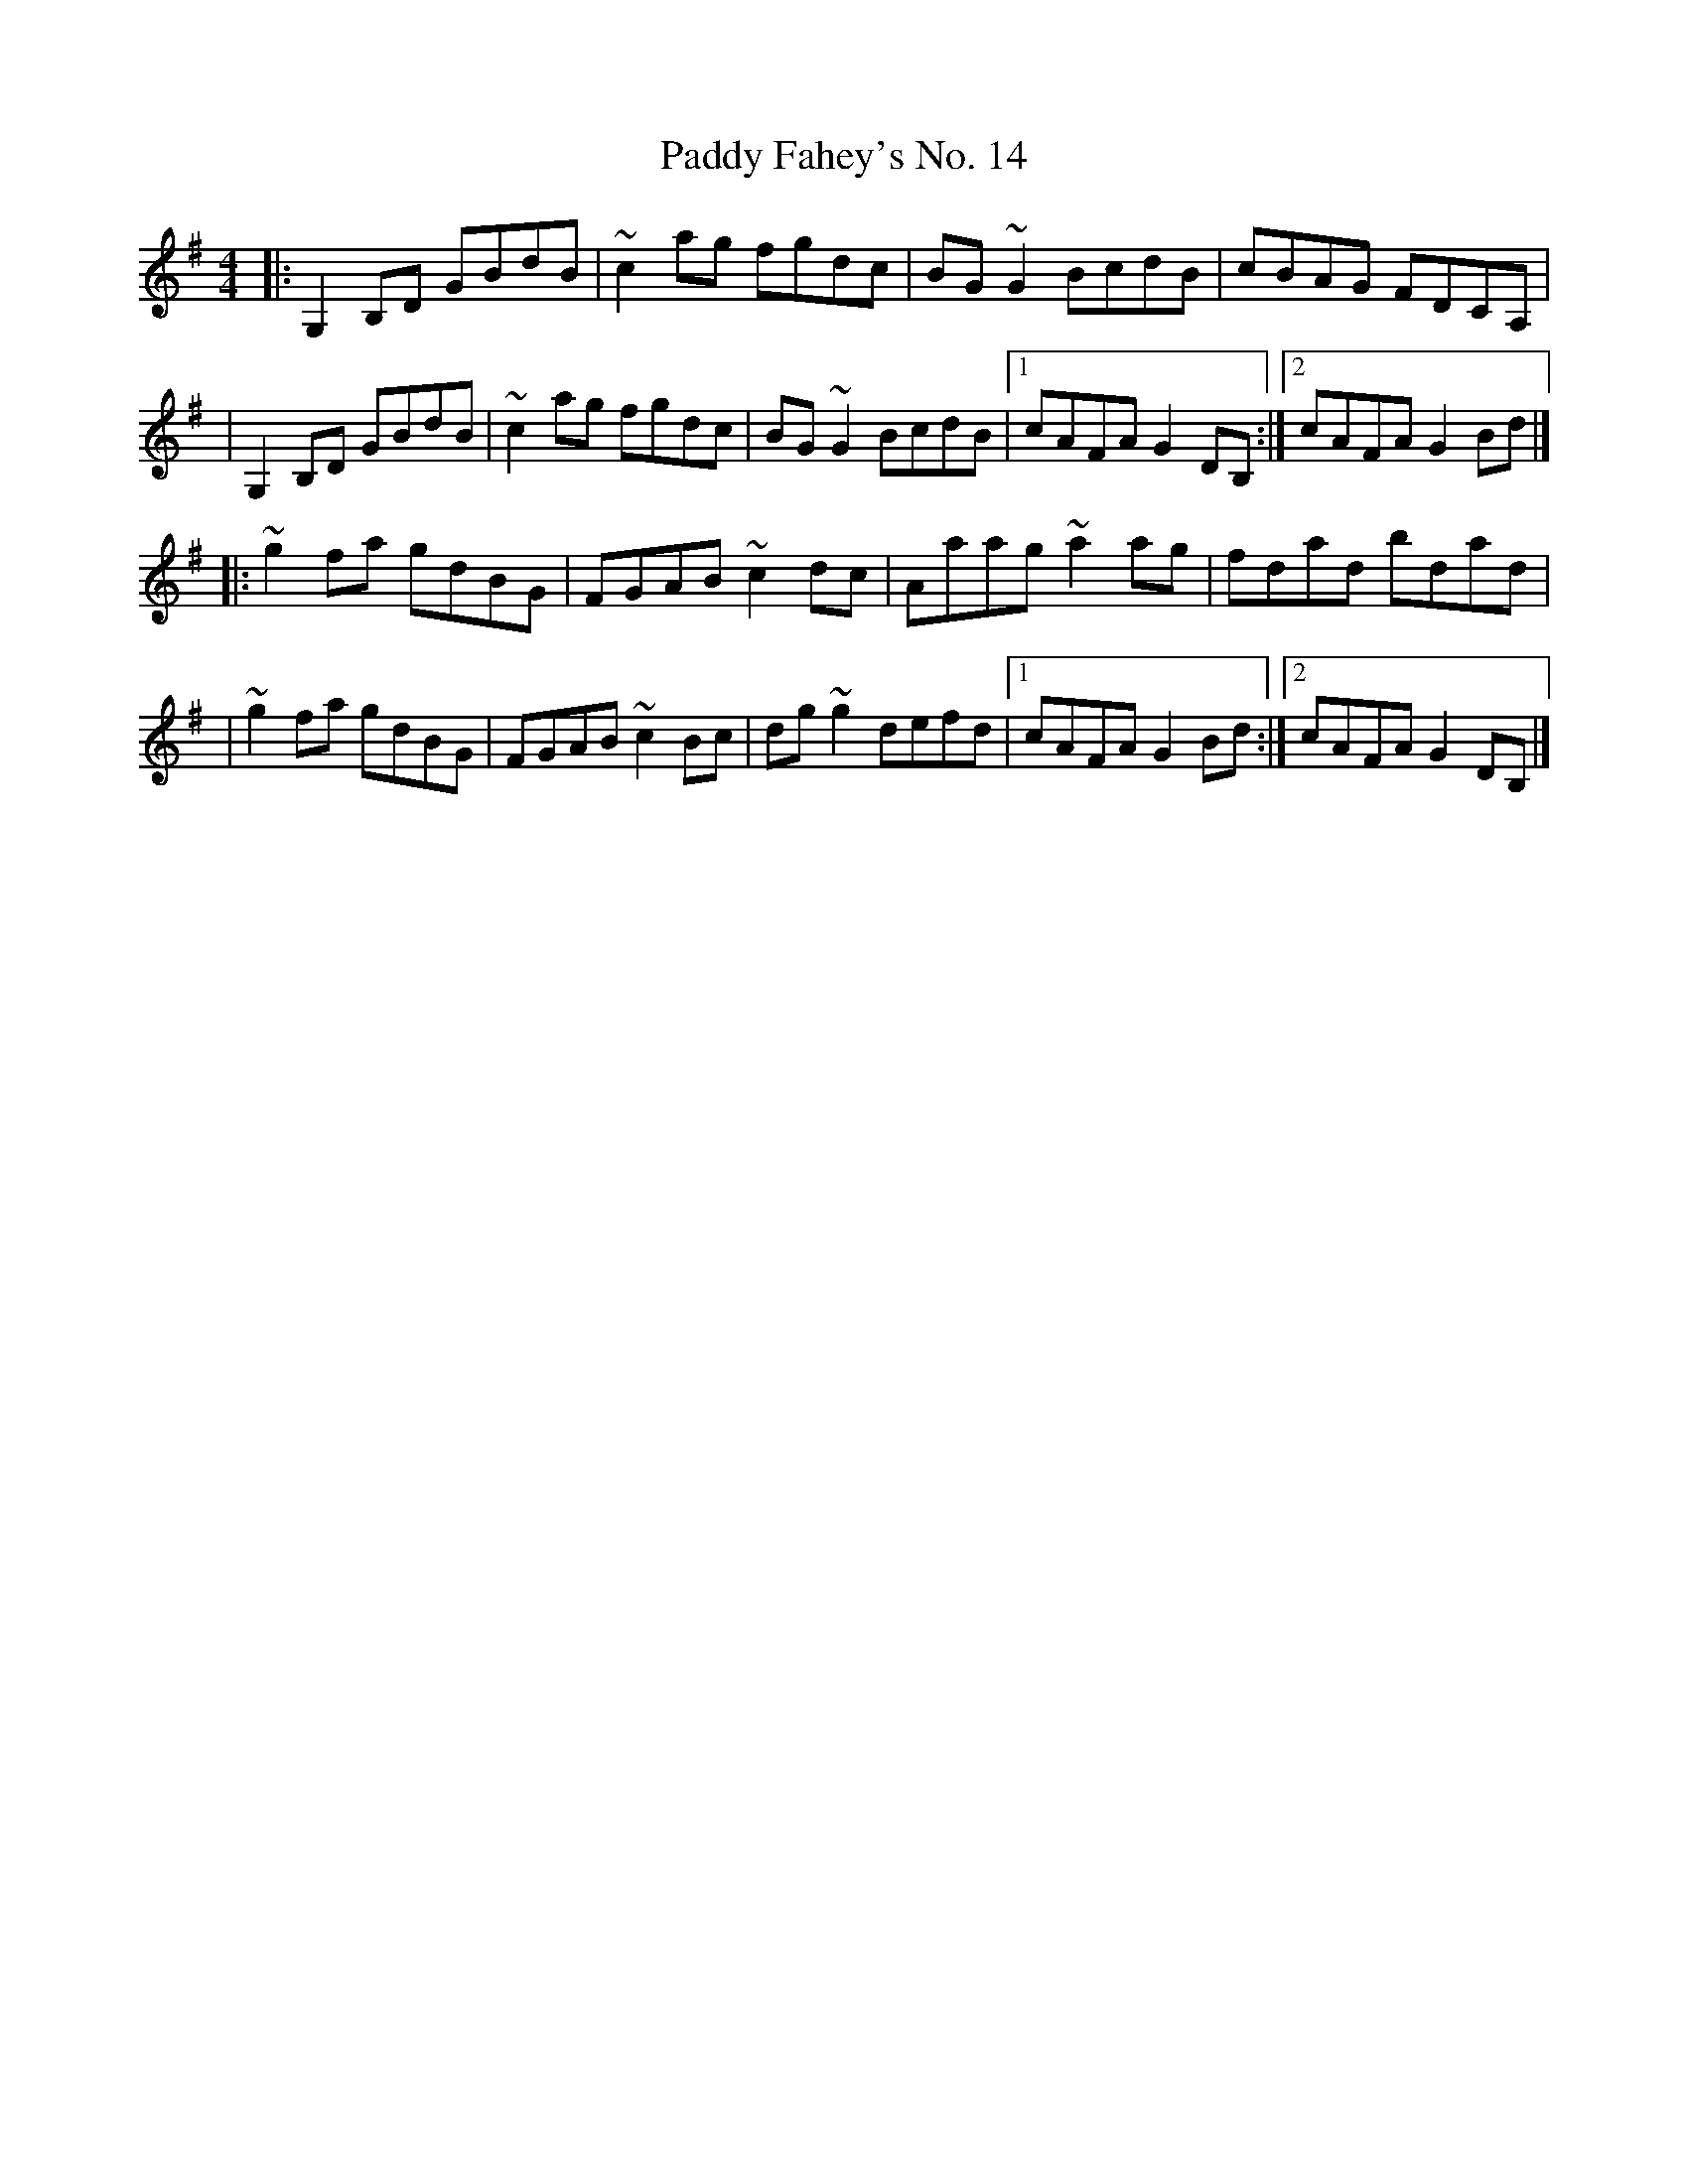 X:1
T:Paddy Fahey's No. 14
R:reel
M:4/4
L:1/8
K:G
|:G,2B,D GBdB|~c2ag fgdc|BG~G2 BcdB|cBAG FDCA,|
|G,2B,D GBdB|~c2ag fgdc|BG~G2 BcdB|1 cAFA G2DB,:|2 cAFA G2Bd|]
|:~g2fa gdBG|FGAB ~c2dc|Aaag ~a2ag|fdad bdad|
|~g2fa gdBG|FGAB ~c2Bc|dg~g2 defd|1 cAFA G2Bd:|2 cAFA G2DB,|]